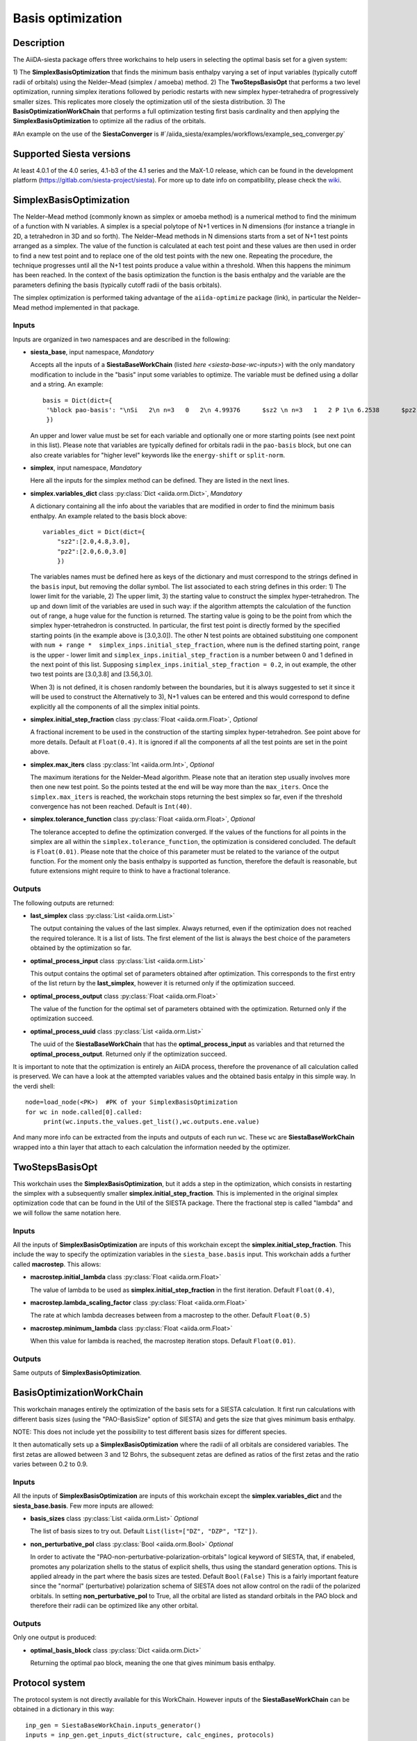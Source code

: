 Basis optimization
++++++++++++++++++++

Description
-----------

The AiiDA-siesta package offers three workchains to help users in selecting the optimal
basis set for a given system:

1) The **SimplexBasisOptimization** that finds the minimum basis enthalpy varying a set of input variables (typically 
cutoff radii of orbitals) using the Nelder–Mead (simplex / amoeba) method.
2) The **TwoStepsBasisOpt** that performs a two level optimization, running simplex iterations followed by periodic 
restarts with new simplex hyper-tetrahedra of progressively smaller sizes. This replicates more closely the
optimization util of the siesta distribution.
3) The **BasisOptimizationWorkChain** that performs a full optimization testing first basis cardinality and then applying
the **SimplexBasisOptimization** to optimize all the radius of the orbitals.

#An example on the use of the **SiestaConverger** is
#`/aiida_siesta/examples/workflows/example_seq_converger.py`


Supported Siesta versions
-------------------------

At least 4.0.1 of the 4.0 series, 4.1-b3 of the 4.1 series and the MaX-1.0 release, which
can be found in the development platform
(https://gitlab.com/siesta-project/siesta).
For more up to date info on compatibility, please check the      
`wiki <https://github.com/siesta-project/aiida_siesta_plugin/wiki/Supported-siesta-versions>`_.



SimplexBasisOptimization
------------------------

The Nelder–Mead method (commonly known as simplex or amoeba method) is 
a numerical method to find the minimum of a function with N variables.
A simplex is a special polytope of N+1 vertices in N dimensions 
(for instance a triangle in 2D, a tetrahedron in 3D and so forth). The
Nelder–Mead methods in N dimensions starts from a set of N+1 test points arranged as a simplex. 
The value of the function is calculated at each test point and these values are then used
in order to find a new test point and 
to replace one of the old test points with the new one. Repeating the procedure, the technique progresses
until all the N+1 test points produce a value within a threshold. When this happens the minimum has been reached.
In the context of the basis optimization the function is the basis enthalpy and the variable
are the parameters defining the basis (typically cutoff radii of the basis orbitals).

The simplex optimization is performed taking advantage of the ``aiida-optimize`` package (link), in particular the
Nelder–Mead method implemented in that package.

Inputs
******

Inputs are organized in two namespaces and are described in the following:

* **siesta_base**, input namespace, *Mandatory*
  
  Accepts all the inputs of a **SiestaBaseWorkChain** (listed `here <siesta-base-wc-inputs>`) with the only mandatory modification
  to include in the "basis" input some variables to optimize. The variable must be defined using a dollar and
  a string. An example::

       basis = Dict(dict={
        '%block pao-basis': "\nSi   2\n n=3   0   2\n 4.99376      $sz2 \n n=3   1   2 P 1\n 6.2538      $pz2 \n%endblock pao-basis"
        }) 

  An upper and lower value must be set for each variable and optionally one or more starting points (see next point in this list). 
  Please note that variables are typically defined for orbitals radii in the ``pao-basis`` block,
  but one can also create variables for "higher level" keywords like the ``energy-shift`` or ``split-norm``.

.. |br| raw:: html

    <br />


* **simplex**, input namespace, *Mandatory*
  
  Here all the inputs for the simplex method can be defined. They are listed in the next lines.

.. |br| raw:: html

    <br />

* **simplex.variables_dict** class :py:class:`Dict <aiida.orm.Dict>`, *Mandatory*

  A dictionary containing all the info about the variables that are modified in order to find the minimum
  basis enthalpy. An example related to the basis block above::

        variables_dict = Dict(dict={
            "sz2":[2.0,4.8,3.0],
            "pz2":[2.0,6.0,3.0]
            })

  The variables names must be defined here as keys of the dictionary and must correspond to the
  strings defined in the ``basis`` input, but removing the dollar symbol.
  The list associated to each string defines in this order: 1) The lower limit for the variable,
  2) The upper limit, 3) the starting value to construct the simplex hyper-tetrahedron.
  The up and down limit of the variables are used in such way: if the algorithm attempts
  the calculation of the function out of range, a huge value for the function is returned.
  The starting value is going to be the point from which the simplex hyper-tetrahedron is constructed.
  In particular, the first test point is directly formed by the specified starting points (in the example above is [3.0,3.0]).
  The other N test points are obtained substituing one component with ``num + range *  simplex_inps.initial_step_fraction``,
  where ``num`` is the defined starting point, ``range`` is the upper - lower limit and ``simplex_inps.initial_step_fraction`` 
  is a number between 0 and 1 defined in the next point of this list.
  Supposing ``simplex_inps.initial_step_fraction = 0.2``, in out example, the other two test points are [3.0,3.8] and 
  [3.56,3.0].

  When 3) is not defined, it is chosen randomly between the boundaries, but it is always suggested
  to set it since it will be used to construct the 
  Alternatively to 3), N+1 values can be entered and this would correspond to define explicitly all the components of
  all the simplex initial points. 

.. |br| raw:: html

    <br />


* **simplex.initial_step_fraction** class :py:class:`Float <aiida.orm.Float>`, *Optional*

  A fractional increment to be used in the construction of the starting simplex hyper-tetrahedron.
  See point above for more details. Default at ``Float(0.4)``. It is ignored if all the components
  af all the test points are set in the point above.

.. |br| raw:: html

    <br />


* **simplex.max_iters** class :py:class:`Int <aiida.orm.Int>`, *Optional*

  The maximum iterations for the Nelder–Mead algorithm. Please note that an iteration step usually involves more then one new
  test point. So the points tested at the end will be way more than the ``max_iters``.
  Once the ``simplex.max_iters`` is reached, the workchain stops returning the best simplex so far, even if the
  threshold convergence has not been reached.
  Default is ``Int(40)``.

.. |br| raw:: html

    <br />


* **simplex.tolerance_function**  class :py:class:`Float <aiida.orm.Float>`, *Optional*

  The tolerance accepted to define the optimization converged. If the values of the functions for all 
  points in the simplex are all within the ``simplex.tolerance_function``, the optimization is considered concluded.
  The default is ``Float(0.01)``.
  Please note that the choice of this parameter must be related to the variance of the output function.
  For the moment only the basis enthalpy is supported as function, therefore the default is reasonable, but future
  extensions might require to think to have a fractional tolerance.


Outputs
*******

The following outputs are returned:

* **last_simplex**  class :py:class:`List <aiida.orm.List>`

  The output containing the values of the last simplex. Always returned, even if the optimization does not reached the
  required tolerance. It is a list of lists. The first element of the list is always the best choice of the parameters
  obtained by the optimization so far.

.. |br| raw:: html

    <br />

* **optimal_process_input** class :py:class:`List <aiida.orm.List>`

  This output contains the optimal set of parameters obtained after optimization. This corresponds to the first entry of
  the list return by the **last_simplex**, however it is returned only if the optimization succeed.

.. |br| raw:: html

    <br />


* **optimal_process_output** class :py:class:`Float <aiida.orm.Float>`

  The value of the function for the optimal set of parameters obtained with the optimization.
  Returned only if the optimization succeed.

.. |br| raw:: html

    <br />


* **optimal_process_uuid** class :py:class:`List <aiida.orm.List>`

  The uuid of the **SiestaBaseWorkChain** that has the **optimal_process_input** as variables and that
  returned the **optimal_process_output**. Returned only if the optimization succeed.

It is important to note that the optimization is entirely an AiiDA process, therefore the provenance of all calculation called is preserved.
We can have a look at the attempted variables values and the obtained basis entalpy in this simple way. In the verdi shell::

        node=load_node(<PK>)  #PK of your SimplexBasisOptimization
        for wc in node.called[0].called: 
             print(wc.inputs.the_values.get_list(),wc.outputs.ene.value) 

And many more info can be extracted from the inputs and outputs of each run ``wc``. These ``wc`` are **SiestaBaseWorkChain**
wrapped into a thin layer that attach to each calculation the information needed by the optimizer.


TwoStepsBasisOpt
----------------

This workchain uses the **SimplexBasisOptimization**, but it adds a step in the optimization,
which consists in restarting the simplex with a subsequently smaller **simplex.initial_step_fraction**.
This is implemented in the original simplex optimization code that can be found
in the Util of the SIESTA package. There the fractional step is called "lambda" and we will follow the same
notation here.

Inputs
*******

All the inputs of **SimplexBasisOptimization** are inputs of this workchain except the **simplex.initial_step_fraction**.
This include the way to specify the optimization variables in the ``siesta_base.basis`` input.
This workchain adds a further called **macrostep**. This allows:

* **macrostep.initial_lambda** class :py:class:`Float <aiida.orm.Float>`

  The value of lambda to be used as **simplex.initial_step_fraction** in the first iteration.
  Default ``Float(0.4)``,


.. |br| raw:: html

    <br />

* **macrostep.lambda_scaling_factor** class :py:class:`Float <aiida.orm.Float>`
  
  The rate at which lambda decreases between from a macrostep to the other.
  Default ``Float(0.5)``


.. |br| raw:: html

    <br />

* **macrostep.minimum_lambda** class :py:class:`Float <aiida.orm.Float>`
  
  When this value for lambda is reached, the macrostep iteration stops. Default ``Float(0.01)``.



Outputs
*******

Same outputs of **SimplexBasisOptimization**.


BasisOptimizationWorkChain
--------------------------

This workchain manages entirely the optimization of the basis sets for a SIESTA calculation.
It first run calculations with different basis sizes (using the "PAO-BasisSize" option of SIESTA)
and gets the size that gives minimum basis enthalpy.

NOTE: This does not include yet the possibility to test different basis sizes for different species.

It then automatically sets up a **SimplexBasisOptimization** where the radii of all orbitals are considered variables.
The first zetas are allowed between 3 and 12 Bohrs, the subsequent zetas are defined as ratios of the first zetas
and the ratio varies between 0.2 to 0.9.

Inputs
*******

All the inputs of **SimplexBasisOptimization** are inputs of this workchain except the **simplex.variables_dict**
and the **siesta_base.basis**.
Few more inputs are allowed:

* **basis_sizes** class :py:class:`List <aiida.orm.List>` *Optional*

  The list of basis sizes to try out. Default ``List(list=["DZ", "DZP", "TZ"])``.

.. |br| raw:: html

    <br />
    
* **non_perturbative_pol** class :py:class:`Bool <aiida.orm.Bool>` *Optional*

  In order to activate the "PAO-non-perturbative-polarization-orbitals" logical keyword of SIESTA, that,
  if enabeled, promotes any polarization shells to the status of explicit shells, thus using the
  standard generation options. This is applied already in the part where the basis sizes are tested.
  Default ``Bool(False)``
  This is a fairly important feature since the "normal" (perturbative) polarization schema of SIESTA
  does not allow control on the radii of the polarized orbitals. In setting **non_perturbative_pol** to True,
  all the orbital are listed as standard orbitals in the PAO block and therefore their radii can be optimized
  like any other orbital.

Outputs
*******

Only one output is produced:

* **optimal_basis_block** class :py:class:`Dict <aiida.orm.Dict>`

  Returning the optimal pao block, meaning the one that gives minimum basis enthalpy.



Protocol system
---------------

The protocol system is not directly available for this WorkChain.
However inputs of the **SiestaBaseWorkChain** can be obtained in a dictionary in this way::

        inp_gen = SiestaBaseWorkChain.inputs_generator()
        inputs = inp_gen.get_inputs_dict(structure, calc_engines, protocols)

The inputs of ``get_inputs_dict`` are explained in the :ref:`protocols documentation <how-to>`.
Then the user can place these ``inputs`` in the **siesta_base** namespace.
